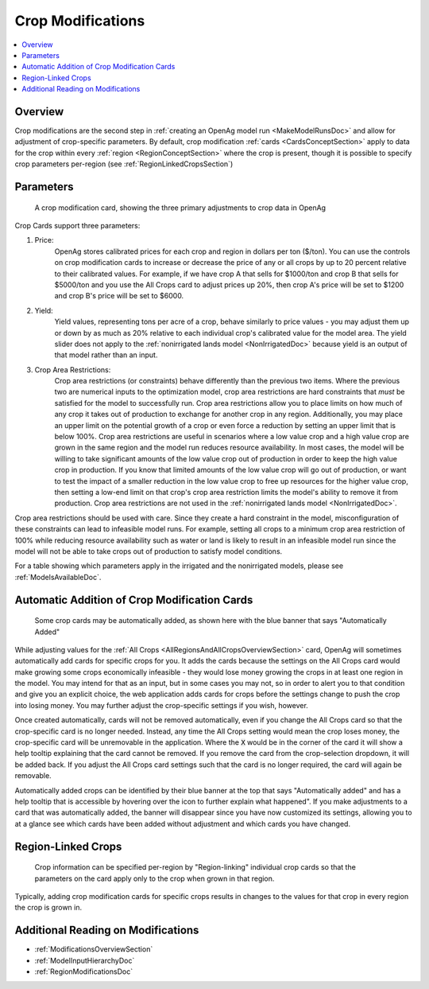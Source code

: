 .. _CropModificationsDoc:

Crop Modifications
====================
.. contents::
    :local:

.. _CropModificationsDocOverview:

Overview
----------
Crop modifications are the second step in :ref:`creating an OpenAg model run <MakeModelRunsDoc>` and allow for adjustment
of crop-specific parameters. By default, crop modification :ref:`cards <CardsConceptSection>` apply to data for the crop within every
:ref:`region <RegionConceptSection>` where the crop is present, though it is possible to specify crop parameters per-region (see :ref:`RegionLinkedCropsSection`)

.. _CropModificationParametersSection:

Parameters
-------------
.. figure:: crop_modification_example.png

    A crop modification card, showing the three primary adjustments to crop data in OpenAg

Crop Cards support three parameters:

#. Price:
    OpenAg stores calibrated prices for each crop and region in dollars per ton ($/ton). You can use the controls on
    crop modification cards to increase or decrease the price of any or all crops by up to 20 percent relative to their
    calibrated values. For example, if we have crop A that sells for $1000/ton and crop B that sells for $5000/ton and
    you use the All Crops card to adjust prices up 20%, then crop A's price will be set to $1200 and crop B's price will
    be set to $6000.
#. Yield:
    Yield values, representing tons per acre of a crop, behave similarly to price values - you may adjust them up or down by
    as much as 20% relative to each individual crop's calibrated value for the model area. The yield slider does not
    apply to the :ref:`nonirrigated lands model <NonIrrigatedDoc>` because yield is an output of that model rather than an input.
#. Crop Area Restrictions:
    Crop area restrictions (or constraints) behave differently than the previous two items. Where the previous two are
    numerical inputs to the optimization model, crop area restrictions are hard constraints that *must* be satisfied
    for the model to successfully run. Crop area restrictions allow you to place limits on how much of any crop it takes
    out of production to exchange for another crop in any region. Additionally, you may place an upper limit on the
    potential growth of a crop or even force a reduction by setting an upper limit that is below 100%. Crop area restrictions
    are useful in scenarios where a low value crop and a high value crop are grown in the same region and the model run
    reduces resource availability. In most cases, the model will be willing to take significant amounts of the low
    value crop out of production in order to keep the high value crop in production. If you know that limited amounts
    of the low value crop will go out of production, or want to test the impact of a smaller reduction in the low value
    crop to free up resources for the higher value crop, then setting a low-end limit on that crop's crop area restriction
    limits the model's ability to remove it from production. Crop area restrictions are not used in the :ref:`nonirrigated lands model <NonIrrigatedDoc>`.

Crop area restrictions should be used with care. Since they create a hard constraint in the model, misconfiguration of
these constraints can lead to infeasible model runs. For example, setting all crops to a minimum crop area restriction
of 100% while reducing resource availability such as water or land is likely to result in an infeasible model run since
the model will not be able to take crops out of production to satisfy model conditions.

For a table showing which parameters apply in the irrigated and the nonirrigated models, please see :ref:`ModelsAvailableDoc`.

.. seealso::

    * :ref:`See how price and yield values are used in the irrigated land model <CropPriceYieldSection>`
    * :ref:`DiagnosingInfeasibleRunsSection`

.. _AutomaticAdditionCropModificationsSection:

Automatic Addition of Crop Modification Cards
------------------------------------------------

.. figure:: automatically_added_crops.png

    Some crop cards may be automatically added, as shown here with the blue banner that says "Automatically Added"

While adjusting values for the :ref:`All Crops <AllRegionsAndAllCropsOverviewSection>` card, OpenAg will sometimes automatically add cards for specific crops for you.
It adds the cards because the settings on the All Crops card would make growing some crops economically infeasible - they
would lose money growing the crops in at least one region in the model. You may intend for that as an input, but in some cases you may not, so in order to
alert you to that condition and give you an explicit choice, the web application adds cards for crops before the settings
change to push the crop into losing money. You may further adjust the crop-specific settings if you wish, however.

Once created automatically, cards will not be removed automatically, even if you change the All Crops card so that the
crop-specific card is no longer needed. Instead, any time the All Crops setting would mean the crop loses money, the
crop-specific card will be unremovable in the application. Where the :code:`X` would be in the corner of the card it will
show a help tooltip explaining that the card cannot be removed. If you remove the card from the crop-selection dropdown,
it will be added back. If you adjust the All Crops card settings such that the card is no longer required, the card will
again be removable.

Automatically added crops can be identified by their blue banner at the top that says "Automatically added" and has a help
tooltip that is accessible by hovering over the icon to further explain what happened". If you make adjustments to a card
that was automatically added, the banner will disappear since you have now customized its settings, allowing you to at a
glance see which cards have been added without adjustment and which cards you have changed.

.. _RegionLinkedCropsSection:

Region-Linked Crops
----------------------

.. figure:: region_linked_crop.png

    Crop information can be specified per-region by "Region-linking" individual crop cards so that the parameters
    on the card apply only to the crop when grown in that region.

Typically, adding crop modification cards for specific crops results in changes to the values for that crop in every
region the crop is grown in.

.. _AdditionalReadingCropModificationsSection:

Additional Reading on Modifications
-------------------------------------------
* :ref:`ModificationsOverviewSection`
* :ref:`ModelInputHierarchyDoc`
* :ref:`RegionModificationsDoc`